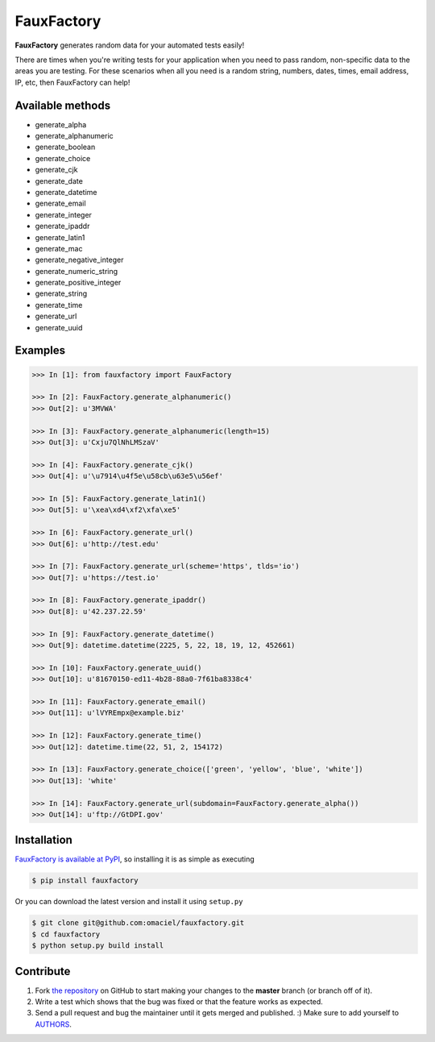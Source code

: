 FauxFactory
===========

.. image:: https://travis-ci.org/omaciel/fauxfactory.png?branch=master
   :target: https://travis-ci.org/omaciel/fauxfactory

.. image:: https://badge.fury.io/py/fauxfactory.png
    :target: http://badge.fury.io/py/fauxfactory

.. image:: https://pypip.in/d/fauxfactory/badge.png
   :target: https://crate.io/packages/fauxfactory/

.. image:: https://coveralls.io/repos/omaciel/fauxfactory/badge.png?branch=master
   :target: https://coveralls.io/r/omaciel/fauxfactory?branch=master

**FauxFactory** generates random data for your automated tests easily!

There are times when you're writing tests for your application when
you need to pass random, non-specific data to the areas you are
testing. For these scenarios when all you need is a random string,
numbers, dates, times, email address, IP, etc, then FauxFactory can
help!

Available methods
-----------------

- generate_alpha
- generate_alphanumeric
- generate_boolean
- generate_choice
- generate_cjk
- generate_date
- generate_datetime
- generate_email
- generate_integer
- generate_ipaddr
- generate_latin1
- generate_mac
- generate_negative_integer
- generate_numeric_string
- generate_positive_integer
- generate_string
- generate_time
- generate_url
- generate_uuid

Examples
--------

.. code-block:: pycon

    >>> In [1]: from fauxfactory import FauxFactory

    >>> In [2]: FauxFactory.generate_alphanumeric()
    >>> Out[2]: u'3MVWA'

    >>> In [3]: FauxFactory.generate_alphanumeric(length=15)
    >>> Out[3]: u'Cxju7QlNhLMSzaV'

    >>> In [4]: FauxFactory.generate_cjk()
    >>> Out[4]: u'\u7914\u4f5e\u58cb\u63e5\u56ef'

    >>> In [5]: FauxFactory.generate_latin1()
    >>> Out[5]: u'\xea\xd4\xf2\xfa\xe5'

    >>> In [6]: FauxFactory.generate_url()
    >>> Out[6]: u'http://test.edu'

    >>> In [7]: FauxFactory.generate_url(scheme='https', tlds='io')
    >>> Out[7]: u'https://test.io'

    >>> In [8]: FauxFactory.generate_ipaddr()
    >>> Out[8]: u'42.237.22.59'

    >>> In [9]: FauxFactory.generate_datetime()
    >>> Out[9]: datetime.datetime(2225, 5, 22, 18, 19, 12, 452661)

    >>> In [10]: FauxFactory.generate_uuid()
    >>> Out[10]: u'81670150-ed11-4b28-88a0-7f61ba8338c4'

    >>> In [11]: FauxFactory.generate_email()
    >>> Out[11]: u'lVYREmpx@example.biz'

    >>> In [12]: FauxFactory.generate_time()
    >>> Out[12]: datetime.time(22, 51, 2, 154172)

    >>> In [13]: FauxFactory.generate_choice(['green', 'yellow', 'blue', 'white'])
    >>> Out[13]: 'white'

    >>> In [14]: FauxFactory.generate_url(subdomain=FauxFactory.generate_alpha())
    >>> Out[14]: u'ftp://GtDPI.gov'

Installation
------------

`FauxFactory is available at PyPI <http://pypi.python.org/pypi/fauxfactory>`_, so
installing it is as simple as executing

.. code-block:: bash

    $ pip install fauxfactory

Or you can download the latest version and install it using ``setup.py``

.. code-block:: bash

    $ git clone git@github.com:omaciel/fauxfactory.git
    $ cd fauxfactory
    $ python setup.py build install

Contribute
----------

#. Fork `the repository`_ on GitHub to start making your changes to the **master** branch (or branch off of it).
#. Write a test which shows that the bug was fixed or that the feature works as expected.
#. Send a pull request and bug the maintainer until it gets merged and published. :) Make sure to add yourself to AUTHORS_.

.. _`the repository`: http://github.com/omaciel/fauxfactory
.. _AUTHORS: https://github.com/omaciel/fauxfactory/blob/master/AUTHORS.rst
